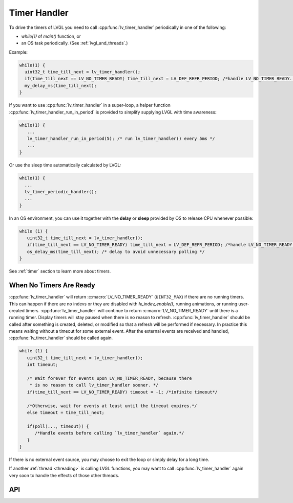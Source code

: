 .. _timer_handler:

=============
Timer Handler
=============

To drive the timers of LVGL you need to call :cpp:func:`lv_timer_handler`
periodically in one of the following:

- *while(1)* of *main()* function, or
- an OS task periodically.  (See :ref:`lvgl_and_threads`.)

.. image:: /_static/images/intro_data_flow.png
   :scale: 75 %
   :alt:  LVGL Data Flow
   :align:  center

Example:

.. code-block:: c

   while(1) {
     uint32_t time_till_next = lv_timer_handler();
     if(time_till_next == LV_NO_TIMER_READY) time_till_next = LV_DEF_REFR_PERIOD; /*handle LV_NO_TIMER_READY. Another option is to `sleep` for longer*/
     my_delay_ms(time_till_next);
   }

If you want to use :cpp:func:`lv_timer_handler` in a super-loop, a helper
function :cpp:func:`lv_timer_handler_run_in_period` is provided to simplify
supplying LVGL with time awareness:

.. code-block:: c

   while(1) {
      ...
      lv_timer_handler_run_in_period(5); /* run lv_timer_handler() every 5ms */
      ...
   }

Or use the sleep time automatically calculated by LVGL:

.. code-block:: c

   while(1) {
     ...
     lv_timer_periodic_handler();
     ...
   }

In an OS environment, you can use it together with the **delay** or
**sleep** provided by OS to release CPU whenever possible:

.. code-block:: c

   while (1) {
      uint32_t time_till_next = lv_timer_handler();
      if(time_till_next == LV_NO_TIMER_READY) time_till_next = LV_DEF_REFR_PERIOD; /*handle LV_NO_TIMER_READY. Another option is to `sleep` for longer*/
      os_delay_ms(time_till_next); /* delay to avoid unnecessary polling */
   }

See :ref:`timer` section to learn more about timers.


.. _timer_handler_no_timer_ready:

When No Timers Are Ready
************************

:cpp:func:`lv_timer_handler` will return :c:macro:`LV_NO_TIMER_READY` (``UINT32_MAX``)
if there are no running timers. This can happen if there are no indevs or they are disabled with `lv_indev_enable()`, running
animations, or running user-created timers. :cpp:func:`lv_timer_handler` will continue
to return :c:macro:`LV_NO_TIMER_READY` until there is a running timer. Display
timers will stay paused when there is no reason to refresh.
:cpp:func:`lv_timer_handler` should be called after something is created, deleted, or
modified so that a refresh will be performed if necessary. In practice this means
waiting without a timeout for some external event. After the
external events are received and handled, :cpp:func:`lv_timer_handler` should be
called again.

.. code-block:: c

   while (1) {
      uint32_t time_till_next = lv_timer_handler();
      int timeout;

      /* Wait forever for events upon LV_NO_TIMER_READY, because there
       * is no reason to call lv_timer_handler sooner. */
      if(time_till_next == LV_NO_TIMER_READY) timeout = -1; /*infinite timeout*/

      /*Otherwise, wait for events at least until the timeout expires.*/
      else timeout = time_till_next;

      if(poll(..., timeout)) {
         /*Handle events before calling `lv_timer_handler` again.*/
      }
   }

If there is no external event source, you may choose to exit the loop or simply
delay for a long time.

If another :ref:`thread <threading>` is
calling LVGL functions, you may want to call :cpp:func:`lv_timer_handler` again
very soon to handle the effects of those other threads.


API
***
